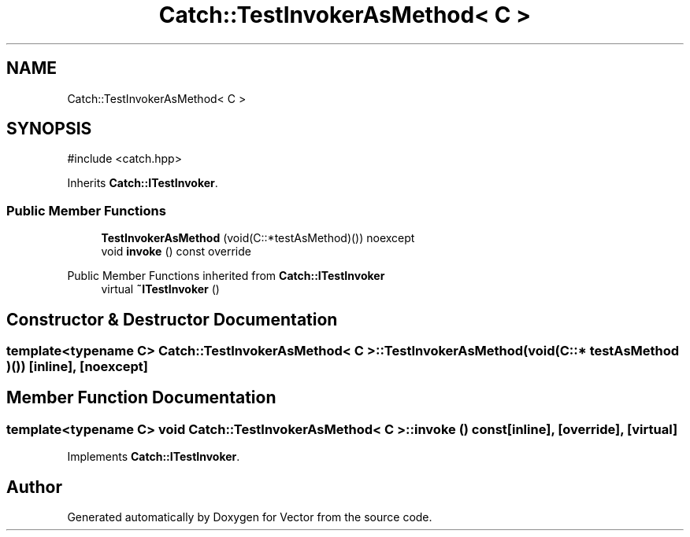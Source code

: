 .TH "Catch::TestInvokerAsMethod< C >" 3 "Version v3.0" "Vector" \" -*- nroff -*-
.ad l
.nh
.SH NAME
Catch::TestInvokerAsMethod< C >
.SH SYNOPSIS
.br
.PP
.PP
\fR#include <catch\&.hpp>\fP
.PP
Inherits \fBCatch::ITestInvoker\fP\&.
.SS "Public Member Functions"

.in +1c
.ti -1c
.RI "\fBTestInvokerAsMethod\fP (void(C::*testAsMethod)()) noexcept"
.br
.ti -1c
.RI "void \fBinvoke\fP () const override"
.br
.in -1c

Public Member Functions inherited from \fBCatch::ITestInvoker\fP
.in +1c
.ti -1c
.RI "virtual \fB~ITestInvoker\fP ()"
.br
.in -1c
.SH "Constructor & Destructor Documentation"
.PP 
.SS "template<typename C> \fBCatch::TestInvokerAsMethod\fP< C >::TestInvokerAsMethod (void(C::* testAsMethod )())\fR [inline]\fP, \fR [noexcept]\fP"

.SH "Member Function Documentation"
.PP 
.SS "template<typename C> void \fBCatch::TestInvokerAsMethod\fP< C >::invoke () const\fR [inline]\fP, \fR [override]\fP, \fR [virtual]\fP"

.PP
Implements \fBCatch::ITestInvoker\fP\&.

.SH "Author"
.PP 
Generated automatically by Doxygen for Vector from the source code\&.
